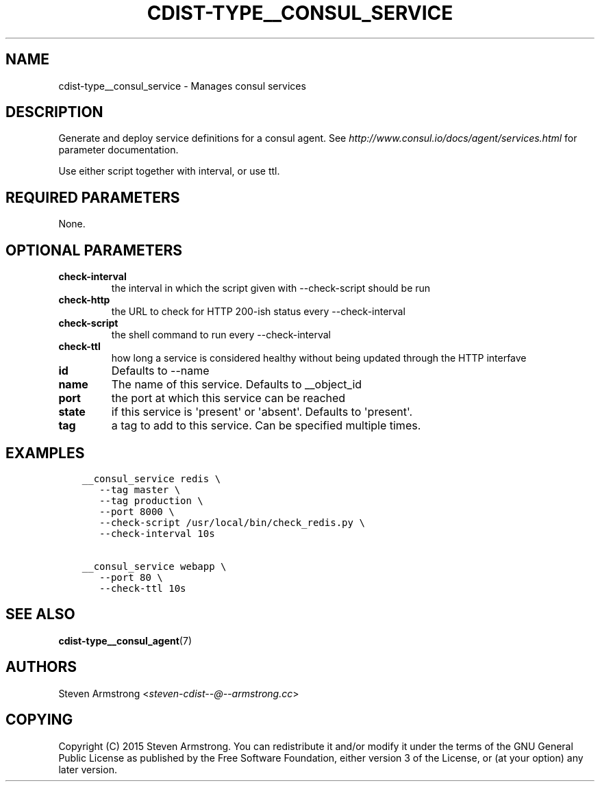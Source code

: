 .\" Man page generated from reStructuredText.
.
.TH "CDIST-TYPE__CONSUL_SERVICE" "7" "Apr 11, 2019" "4.10.10" "cdist"
.
.nr rst2man-indent-level 0
.
.de1 rstReportMargin
\\$1 \\n[an-margin]
level \\n[rst2man-indent-level]
level margin: \\n[rst2man-indent\\n[rst2man-indent-level]]
-
\\n[rst2man-indent0]
\\n[rst2man-indent1]
\\n[rst2man-indent2]
..
.de1 INDENT
.\" .rstReportMargin pre:
. RS \\$1
. nr rst2man-indent\\n[rst2man-indent-level] \\n[an-margin]
. nr rst2man-indent-level +1
.\" .rstReportMargin post:
..
.de UNINDENT
. RE
.\" indent \\n[an-margin]
.\" old: \\n[rst2man-indent\\n[rst2man-indent-level]]
.nr rst2man-indent-level -1
.\" new: \\n[rst2man-indent\\n[rst2man-indent-level]]
.in \\n[rst2man-indent\\n[rst2man-indent-level]]u
..
.SH NAME
.sp
cdist\-type__consul_service \- Manages consul services
.SH DESCRIPTION
.sp
Generate and deploy service definitions for a consul agent.
See \fI\%http://www.consul.io/docs/agent/services.html\fP for parameter documentation.
.sp
Use either script together with interval, or use ttl.
.SH REQUIRED PARAMETERS
.sp
None.
.SH OPTIONAL PARAMETERS
.INDENT 0.0
.TP
.B check\-interval
the interval in which the script given with \-\-check\-script should be run
.TP
.B check\-http
the URL to check for HTTP 200\-ish status every \-\-check\-interval
.TP
.B check\-script
the shell command to run every \-\-check\-interval
.TP
.B check\-ttl
how long a service is considered healthy without being updated through the
HTTP interfave
.TP
.B id
Defaults to \-\-name
.TP
.B name
The name of this service. Defaults to __object_id
.TP
.B port
the port at which this service can be reached
.TP
.B state
if this service is \(aqpresent\(aq or \(aqabsent\(aq. Defaults to \(aqpresent\(aq.
.TP
.B tag
a tag to add to this service. Can be specified multiple times.
.UNINDENT
.SH EXAMPLES
.INDENT 0.0
.INDENT 3.5
.sp
.nf
.ft C
__consul_service redis \e
   \-\-tag master \e
   \-\-tag production \e
   \-\-port 8000 \e
   \-\-check\-script /usr/local/bin/check_redis.py \e
   \-\-check\-interval 10s

__consul_service webapp \e
   \-\-port 80 \e
   \-\-check\-ttl 10s
.ft P
.fi
.UNINDENT
.UNINDENT
.SH SEE ALSO
.sp
\fBcdist\-type__consul_agent\fP(7)
.SH AUTHORS
.sp
Steven Armstrong <\fI\%steven\-cdist\-\-@\-\-armstrong.cc\fP>
.SH COPYING
.sp
Copyright (C) 2015 Steven Armstrong. You can redistribute it
and/or modify it under the terms of the GNU General Public License as
published by the Free Software Foundation, either version 3 of the
License, or (at your option) any later version.
.\" Generated by docutils manpage writer.
.

